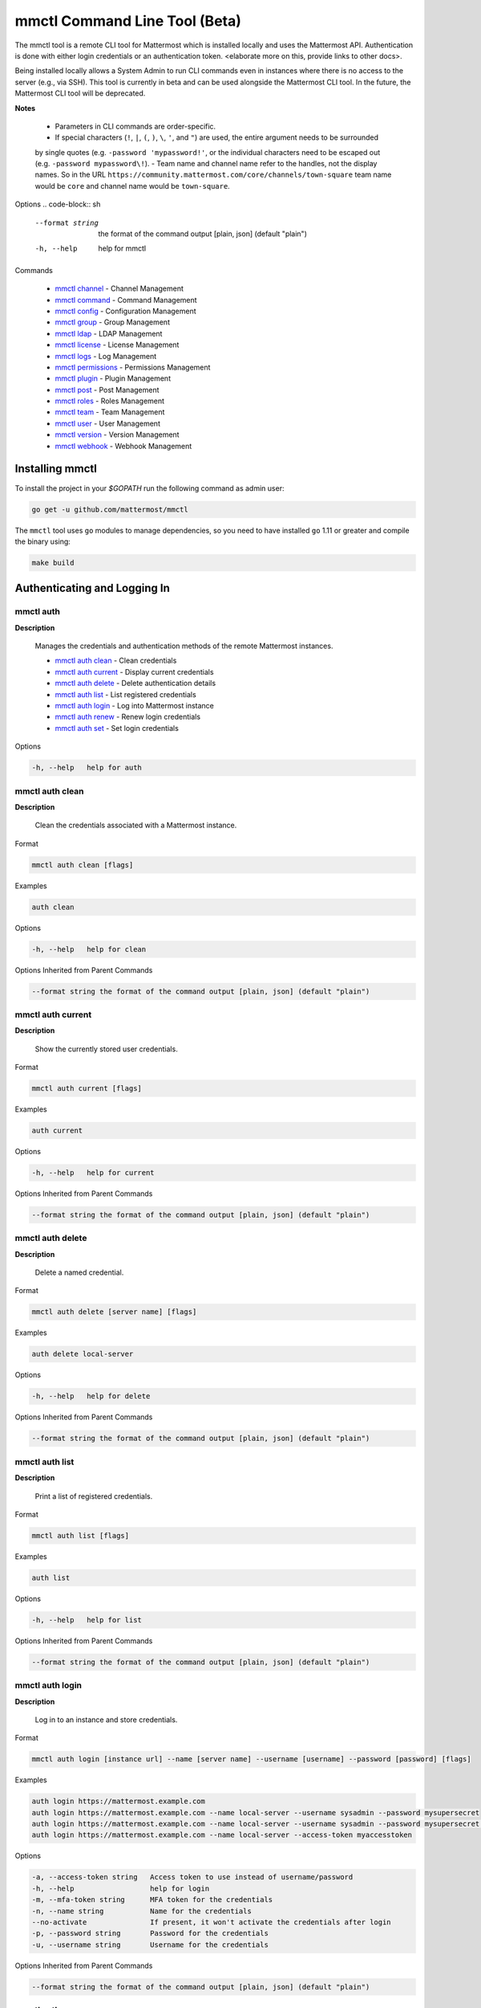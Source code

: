 mmctl Command Line Tool (Beta)
==============================

The mmctl tool is a remote CLI tool for Mattermost which is installed locally and uses the Mattermost API. Authentication
is done with either login credentials or an authentication token. <elaborate more on this, provide links to other docs>.

Being installed locally allows a System Admin to run CLI commands even in instances where there is no access to the
server (e.g., via SSH). This tool is currently in beta and can be used alongside the Mattermost CLI tool.
In the future, the Mattermost CLI tool will be deprecated.

**Notes**

 -  Parameters in CLI commands are order-specific.
 -  If special characters (``!``, ``|``, ``(``, ``)``, ``\``, ``'``, and ``"``) are used, the entire argument needs to be surrounded
 by single quotes (e.g. ``-password 'mypassword!'``, or the individual characters need to be escaped out (e.g. ``-password mypassword\!``).
 -  Team name and channel name refer to the handles, not the display names. So in the URL ``https://community.mattermost.com/core/channels/town-square`` team
 name would be ``core`` and channel name would be ``town-square``.


Options
.. code-block:: sh

       --format string    the format of the command output [plain, json] (default "plain")
       -h, --help         help for mmctl


Commands

   - `mmctl channel`_ - Channel Management
   - `mmctl command`_ - Command Management
   - `mmctl config`_ - Configuration Management
   - `mmctl group`_ - Group Management
   - `mmctl ldap`_ - LDAP Management
   - `mmctl license`_ - License Management
   - `mmctl logs`_ - Log Management
   - `mmctl permissions`_ - Permissions Management
   - `mmctl plugin`_ - Plugin Management
   - `mmctl post`_ - Post Management
   - `mmctl roles`_ - Roles Management
   - `mmctl team`_ - Team Management
   - `mmctl user`_ - User Management
   - `mmctl version`_ - Version Management
   - `mmctl webhook`_ - Webhook Management


Installing mmctl
----------------

To install the project in your `$GOPATH` run the following command as admin user:

.. code-block:: sh

   go get -u github.com/mattermost/mmctl

The ``mmctl`` tool uses ``go`` modules to manage dependencies, so you need to have installed
``go`` 1.11 or greater and compile the binary using:

.. code-block:: sh

  make build


Authenticating and Logging In
-----------------------------

mmctl auth
^^^^^^^^^^

**Description**

  Manages the credentials and authentication methods of the remote Mattermost instances.

  -  `mmctl auth clean`_ - Clean credentials
  -  `mmctl auth current`_ - Display current credentials
  -  `mmctl auth delete`_ - Delete authentication details
  -  `mmctl auth list`_ - List registered credentials
  -  `mmctl auth login`_ - Log into Mattermost instance
  -  `mmctl auth renew`_ - Renew login credentials
  -  `mmctl auth set`_ - Set login credentials

Options

.. code-block:: sh

  -h, --help   help for auth

mmctl auth clean
^^^^^^^^^^^^^^^^^

**Description**

  Clean the credentials associated with a Mattermost instance.

Format

.. code-block:: sh

   mmctl auth clean [flags]

Examples

.. code-block:: sh

   auth clean

Options

.. code-block:: sh

  -h, --help   help for clean

Options Inherited from Parent Commands

.. code-block:: sh

   --format string the format of the command output [plain, json] (default "plain")


mmctl auth current
^^^^^^^^^^^^^^^^^

**Description**

  Show the currently stored user credentials.

Format

.. code-block:: sh

   mmctl auth current [flags]

Examples

.. code-block:: sh

   auth current

Options

.. code-block:: sh

     -h, --help   help for current

Options Inherited from Parent Commands

.. code-block:: sh

   --format string the format of the command output [plain, json] (default "plain")


mmctl auth delete
^^^^^^^^^^^^^^^^^

**Description**

  Delete a named credential.

Format

.. code-block:: sh

   mmctl auth delete [server name] [flags]

Examples

.. code-block:: sh

   auth delete local-server

Options

.. code-block:: sh

     -h, --help   help for delete

Options Inherited from Parent Commands

.. code-block:: sh

   --format string the format of the command output [plain, json] (default "plain")

mmctl auth list
^^^^^^^^^^^^^^^^^

**Description**

  Print a list of registered credentials.

Format

.. code-block:: sh

   mmctl auth list [flags]

Examples

.. code-block:: sh

   auth list

Options

.. code-block:: sh

     -h, --help   help for list

Options Inherited from Parent Commands

.. code-block:: sh

   --format string the format of the command output [plain, json] (default "plain")

mmctl auth login
^^^^^^^^^^^^^^^^^

**Description**

  Log in to an instance and store credentials.

Format

.. code-block:: sh

   mmctl auth login [instance url] --name [server name] --username [username] --password [password] [flags]

Examples

.. code-block:: sh

  auth login https://mattermost.example.com
  auth login https://mattermost.example.com --name local-server --username sysadmin --password mysupersecret
  auth login https://mattermost.example.com --name local-server --username sysadmin --password mysupersecret --mfa-token 123456
  auth login https://mattermost.example.com --name local-server --access-token myaccesstoken

Options

.. code-block:: sh

  -a, --access-token string   Access token to use instead of username/password
  -h, --help                  help for login
  -m, --mfa-token string      MFA token for the credentials
  -n, --name string           Name for the credentials
  --no-activate               If present, it won't activate the credentials after login
  -p, --password string       Password for the credentials
  -u, --username string       Username for the credentials

Options Inherited from Parent Commands

.. code-block:: sh

   --format string the format of the command output [plain, json] (default "plain")

mmctl auth renew
^^^^^^^^^^^^^^^^^

**Description**

  Renew the credentials for a given server.

Format

.. code-block:: sh

   mmctl auth renew [flags]

Examples

.. code-block:: sh

   auth renew local-server

Options

.. code-block:: sh

  -a, --access-token string   Access token to use instead of username/password
  -h, --help                  help for renew
  -m, --mfa-token string      MFA token for the credentials
  -p, --password string       Password for the credentials

Options Inherited from Parent Commands

.. code-block:: sh

   --format string the format of the command output [plain, json] (default "plain")

mmctl auth set
^^^^^^^^^^^^^^^^^

**Description**

  Set credentials to use in the following commands.

Format

.. code-block:: sh

   mmctl auth set [server name] [flags]

Examples

.. code-block:: sh

   auth set local-server

Options

.. code-block:: sh

   -h, --help   help for set

Options Inherited from Parent Commands

.. code-block:: sh

   --format string the format of the command output [plain, json] (default "plain")


Authenticate to a server (e.g. >mmctl auth login https://test.mattermost.com). Then username and password
(and MFA token if MFA is enabled on the account).

Password

.. code-block:: sh

     $ mmctl auth login https://community.mattermost.com --name community --username my-username --password mysupersecret

The ``login`` command can also work interactively, so if you leave any required flag empty, ``mmctl`` will ask you for it interactively:

.. code-block:: sh

    $ mmctl auth login https://community.mattermost.com
    Connection name: community
    Username: my-username
    Password:

MFA

To log in with MFA, use the ``--mfa-token`` flag:

.. code-block:: sh

   $ mmctl auth login https://community.mattermost.com --name community --username my-username --password mysupersecret --mfa-token 123456

Access Tokens
^^^^^^^^^^^^^

You can generate and use a personal access token to authenticate with a server, instead of using username and password to log in:

.. code-block:: sh

   $ mmctl auth login https://community.mattermost.com --name community --access-token MY_ACCESS_TOKEN


into a Mattermost instance:

.. code-block:: sh

     $ mmctl auth login https://my-instance.example.com --name my-instance --username john.doe --password mysupersecret
     credentials for my-instance: john.doe@https://my-instance.example.com stored

We can check the currently stored credentials with:

.. code-block:: sh

    $ mmctl auth list

    | Active |        Name | Username |                     InstanceUrl |
    |--------|-------------|----------|---------------------------------|
    |      * | my-instance | john.doe | https://my-instance.example.com |


And now we can run commands normally:

.. code-block:: sh

   $ mmctl user search john.doe
   id: qykfw3t933y38k57ubct77iu9c
   username: john.doe
   nickname:
   position:
   first_name: John
   last_name: Doe
   email: john.doe@example.com
   auth_service:


Installing Shell Completions
^^^^^^^^^^^^^^^^^^^^^^^^^^

To install the shell completions for bash, add the following line to your ``~/.bashrc`` or ``~/.profile`` file:

.. code-block:: sh

  source <(mmctl completion bash)

For zsh, add the following line to your ``~/.zshrc`` file:

.. code-block:: sh

  source <(mmctl completion zsh)


mmctl channel
--------------

Commands for channel management.

  Child Commands
    -  `mmctl channel add`_ - Add a channel
    -  `mmctl channel archive`_ - Archive a channel
    -  `mmctl channel create`_ - Create a channel
    -  `mmctl channel list`_ - List all channels on specified teams
    -  `mmctl channel make_private`_ - Set a channel's type to "private"
    -  `mmctl channel make`_ - Make a channel
    -  `mmctl channel modify`_ - Modify all channels
    -  `mmctl channel move`_ - Move a channel to another team
    -  `mmctl channel remove`_ - Remove users from a channel
    -  `mmctl channel rename`_ - Rename a channel
    -  `mmctl channel restore`_ - Restore a channel from the archive
    -  `mmctl channel search`_ - Search a channel by name

Options

.. code-block:: sh

   -h, --help   help for channel

mmctl channel add
^^^^^^^^^^^^^^^^^

**Description**

  Add users to a channel. If adding multiple users, use a space-separated list.

Format

.. code-block:: sh

   mmctl channel add [channel] [users] [flags]

Examples

.. code-block:: sh

   channel add myteam:mychannel user@example.com username

Options

 .. code-block:: sh

  -h, --help   help for add

Options Inherited from Parent Commands

.. code-block:: sh

   --format string the format of the command output [plain, json] (default "plain")

mmctl channel archive
^^^^^^^^^^^^^^^^^^^^

**Description**

  Archive one or multiple channels along with all related information including posts from the database. Channels can be
  specified by ``[team]:[channel]`` (i.e., myteam:mychannel) or by channel ID).

Format

.. code-block:: sh

   mmctl channel archive [channels] [flags]

Examples

.. code-block:: sh

   channel archive myteam:mychannel

Options

.. code-block:: sh

   -h, --help   help for archive

Options Inherited from Parent Commands

.. code-block:: sh

    --format string   the format of the command output [plain, json] (default "plain")

mmctl channel create
^^^^^^^^^^^^^^^^^

**Description**

  Create a channel.

Format

.. code-block:: sh

   mmctl channel create [flags]

Examples

.. code-block:: sh

  channel create --team myteam --name mynewchannel --display_name "My New Channel"
  channel create --team myteam --name mynewprivatechannel --display_name "My New Private Channel" --private

Options

.. code-block:: sh

    --display_name string   Channel Display Name
    --header string         Channel header
    -h, --help              help for create
    --name string           Channel Name
    --private               Create a private channel
    --purpose string        Channel purpose
    --team string           Team name or ID

Options Inherited from Parent Commands

.. code-block:: sh

   --format string   the format of the command output [plain, json] (default "plain")

mmctl channel list
^^^^^^^^^^^^^^^^^

**Description**

  List all channels on specified teams. Archived channels are appended with '(archived)'.

Format

.. code-block:: sh

   mmctl channel list [teams] [flags]

Examples

.. code-block:: sh

  channel list myteam

Options

.. code-block:: sh

  -h, --help   help for list


Options Inherited from Parent Commands

.. code-block:: sh

   --format string   the format of the command output [plain, json] (default "plain")

mmctl channel make_private
^^^^^^^^^^^^^^^^^^^^^^^^^^

**Description**

   Set the type of a channel from public to private. Channel can be specified by ``[team]:[channel]`` (i.e., myteam:mychannel)
   or by channel ID.

Format

.. code-block:: sh

    mmctl channel make_private [channel] [flags]

Examples

.. code-block:: sh

    channel make_private myteam:mychannel

Options

.. code-block:: sh

  -h, --help   help for make_private

Options Inherited from Parent Commands

.. code-block:: sh

 --format string   the format of the command output [plain, json] (default "plain")


mmctl channel make
^^^^^^^^^^^^^^^^^

 *In progress*

mmctl channel modify
^^^^^^^^^^^^^^^^^

*In progress*

mmctl channel move
^^^^^^^^^^^^^^^^^

*In progress*

mmctl channel remove
^^^^^^^^^^^^^^^^^

**Description**

  Remove specified users from a channel.

Format

.. code-block:: sh

   mmctl channel remove [channel] [users] [flags]

Examples

.. code-block:: sh

  channel remove myteam:mychannel user@example.com username
  channel remove myteam:mychannel --all-users

Options

.. code-block:: sh

  --all-users   Remove all users from the indicated channel
  -h, --help    help for remove

Options Inherited from Parent Commands

.. code-block:: sh

    --format string   the format of the command output [plain, json] (default "plain")

mmctl channel rename
^^^^^^^^^^^^^^^^^^^

**Description**

  Rename a channel.

Format

.. code-block:: sh

   mmctl channel rename [flags]

Examples

.. code-block:: sh

   channel rename myteam:mychannel newchannelname --display_name "New Display Name"

Options

.. code-block:: sh

  --display_name string   Channel Display Name
  -h, --help              help for rename

Options Inherited from Parent Commands

.. code-block:: sh

    --format string   the format of the command output [plain, json] (default "plain")

mmctl channel restore
^^^^^^^^^^^^^^^^^^^^^

**Description**

  Restore a previously deleted channel. Channels can be specified by ``[team]:[channel]`` (e.g., myteam:mychannel) or by channel ID.

Format

.. code-block:: sh

   mmctl channel restore [channels] [flags]

Examples

.. code-block:: sh

   channel restore myteam:mychannel

Options

.. code-block:: sh

   -h, --help   help for restore

Options Inherited from Parent Commands

.. code-block:: sh

    --format string   the format of the command output [plain, json] (default "plain")


mmctl channel search
^^^^^^^^^^^^^^^^^^^^^

**Description**

  Search a channel by channel name. Channel can be specified by team (e.g., ``--team myTeam myChannel```) or by team ID.

Format

.. code-block:: sh

  mmctl channel search [channel]
  mmctl search --team [team] [channel] [flags]

Examples

.. code-block:: sh

  channel search myChannel
  channel search --team myTeam myChannel

Options

.. code-block:: sh

  -h, --help      help for search
  --team string   Team name or ID

Options Inherited from Parent Commands

.. code-block:: sh

    --format string   the format of the command output [plain, json] (default "plain")


mmctl command
-------------

Management of slash commands.

  Child Commands
    -  `mmctl command create`_ - Create a custom command
    -  `mmctl command delete`_ - Delete a specified slash command
    -  `mmctl command list`_ - List slash commands on specified teams

Options

.. code-block:: sh

    -h, --help      help for command

mmctl command create
^^^^^^^^^^^^^^^^^^^^

**Description**

  Create a custom slash command for the specified team.

Format

.. code-block:: sh

   mmctl command create [team] [flags]

Examples

.. code-block:: sh

   command create myteam --title MyCommand --description "My Command Description" --trigger-word mycommand --url http://localhost:8000/my-slash-handler --creator myusername --response-username my-bot-username --icon http://localhost:8000/my-slash-handler-bot-icon.png --autocomplete --post

Options

.. code-block:: sh

   --autocomplete               Show Command in autocomplete list
   --autocompleteDesc string    Short Command Description for autocomplete list
   --autocompleteHint string    Command Arguments displayed as help in autocomplete list
   --creator string             Command Creator's Username (required)
   --description string         Command Description
   -h, --help                   help for create
   --icon string                Command Icon URL
   --post                       Use POST method for Callback URL
   --response-username string   Command Response Username
   --title string               Command Title
   --trigger-word string        Command Trigger Word (required)
   --url string                 Command Callback URL (required)

Options Inherited from Parent Commands

.. code-block:: sh

   --format string   the format of the command output [plain, json] (default "plain")

mmctl command delete
^^^^^^^^^^^^^^^^^^^^

**Dscription**

  Delete a slash command. Commands can be specified by command ID.

Format

.. code-block:: sh

   mmctl command delete [flags]

Examples

.. code-block:: sh

  command delete commandID

Options

.. code-block:: sh

   -h, --help   help for delete

Options Inherited from Parent Commands

.. code-block:: sh

  --format string the format of the command output [plain, json] (default "plain")


mmctl command list
^^^^^^^^^^^^^^^^^^^^

**Description**

  List all commands on specified teams.

Format

.. code-block:: sh

  mmctl command list [flags]

Examples

.. code-block:: sh

 command list myteam

Options

.. code-block:: sh

   -h, --help   help for list

Options Inherited from Parent Commands

.. code-block:: sh

 --format string the format of the command output [plain, json] (default "plain")

mmctl config
------------

Configuration settings.

  Child Commands
    -  `mmctl config get`_ - Get the value of a configuration setting
    -  `mmctl config show`_ - Writes the server configuration to STDOUT

Options

.. code-block:: sh

   -h, --help   help for config

mmctl config get
^^^^^^^^^^^^^^^^^

**Description**

  Gets the value of a config setting by its name in dot notation.

Format

.. code-block:: sh

   mmctl config get [flags]

Examples

.. code-block:: sh

  config get SqlSettings.DriverName

Options

.. code-block:: sh

   -h, --help   help for get

Options Inherited from Parent Commands

.. code-block:: sh

   --format string   the format of the command output [plain, json] (default "plain")

mmctl config show
^^^^^^^^^^^^^^^^^

**Description**

  Prints the server configuration and writes to STDOUT in JSON format.

Format

.. code-block:: sh

      mmctl config show [flags]

Examples

.. code-block:: sh

     config show

Options

.. code-block:: sh

      -h, --help   help for show

Options Inherited from Parent Commands

.. code-block:: sh

      --format string   the format of the command output [plain, json] (default "plain")


mmctl group
-----------

Management of groups (channel and teams).

Child Commands
  -  `mmctl group channel`_ - Manage channel groups
  -  `mmctl group team`_ - Manage team groups
  -  `mmctl group list-ldap`_ - List LDAP groups


mmctl group channel
--------------------

Management of channel groups

Child Commands
  -  `mmctl group channel disable`_ - Disable group channel constrains
  -  `mmctl group channel enable`_ - Enable group channel constrains
  -  `mmctl group channel list`_ - List channel groups
  -  `mmctl group channel status`_ - Check group status

Options

.. code-block:: sh

      -h, --help   help for group

mmctl group channel disable
^^^^^^^^^^^^^^^^^^^^^^^^^

**Description**

  Disables group constrains in the specified channel.

Format

.. code-block:: sh

    mmctl group channel disable [team]:[channel] [flags]

Examples

.. code-block:: sh

    group channel disable myteam:mychannel

Options

.. code-block:: sh

    -h, --help   help for disable

Options Inherited from Parent Commands

.. code-block:: sh

    --format string   the format of the command output [plain, json] (default "plain")

mmctl group channel enable
^^^^^^^^^^^^^^^^^^^^^^^^^

**Description**

  Enables group constrains in the specified channel.

Format

.. code-block:: sh

   mmctl group channel enable [team]:[channel] [flags]

Examples

.. code-block:: sh

    group channel enable myteam:mychannel

Options

.. code-block:: sh

    -h, --help   help for enable

Options Inherited from Parent Commands

.. code-block:: sh

    --format string   the format of the command output [plain, json] (default "plain")

mmctl group channel list
^^^^^^^^^^^^^^^^^^^^^^^^^

**Description**

  List the groups associated with a channel.

Format

.. code-block:: sh

   mmctl group channel list [team]:[channel] [flags]

Examples

.. code-block:: sh

  group channel list myteam:mychannel

Options

.. code-block:: sh

    -h, --help   help for list

Options Inherited from Parent Commands

.. code-block:: sh

  --format string   the format of the command output [plain, json] (default "plain")

mmctl group channel status
^^^^^^^^^^^^^^^^^^^^^^^^^

**Description**

  Shows the group constrain status for the specified channel.

Format

.. code-block:: sh

     mmctl group channel status [team]:[channel] [flags]

Examples

.. code-block:: sh

     group channel status myteam:mychannel

Options

.. code-block:: sh

    -h, --help   help for status

Options Inherited from Parent Commands

.. code-block:: sh

    --format string   the format of the command output [plain, json] (default "plain")


mmctl group team
--------------------

Management of team groups.

Child Commands
  -  `mmctl group team disable`_ - Disable group team constrains
  -  `mmctl group team enable`_ - Enable group team constrains
  -  `mmctl group team list`_ - List team groups
  -  `mmctl group team status`_ - Check group constrain status

Options

.. code-block:: sh

      -h, --help   help for group

mmctl group team disable
^^^^^^^^^^^^^^^^^^^^^^^^^

**Description**

 Disables group constrains in the specified team.

Format

.. code-block:: sh

    mmctl group team disable [team] [flags]

Examples

.. code-block:: sh

    group team disable myteam

Options

.. code-block:: sh

    -h, --help   help for disable

Options Inherited from Parent Commands

.. code-block:: sh

    --format string   the format of the command output [plain, json] (default "plain")

mmctl group team enable
^^^^^^^^^^^^^^^^^^^^^^^^^

**Description**

  Enables group constrains in the specified team.

Format

.. code-block:: sh

   mmctl group team enable [team] [flags]

Examples

.. code-block:: sh

    group team enable myteam

Options

.. code-block:: sh

    -h, --help   help for enable

Options Inherited from Parent Commands

.. code-block:: sh

    --format string   the format of the command output [plain, json] (default "plain")

mmctl group team list
^^^^^^^^^^^^^^^^^^^^^^^^^

**Description**

 List the groups associated with a team.

Format

.. code-block:: sh

   mmctl group team list [team] [flags]

Examples

.. code-block:: sh

  group team list myteam

Options

.. code-block:: sh

    -h, --help   help for list

Options Inherited from Parent Commands

.. code-block:: sh

  --format string   the format of the command output [plain, json] (default "plain")

mmctl group team status
^^^^^^^^^^^^^^^^^^^^^^^^^

**Description**

 Shows the group constrain status for the specified team.

Format

.. code-block:: sh

     mmctl group team status [team] [flags]

Examples

.. code-block:: sh

     group channel status myteam

Options

.. code-block:: sh

    -h, --help   help for status

Options Inherited from Parent Commands

.. code-block:: sh

    --format string   the format of the command output [plain, json] (default "plain")


mmctl group list-ldap
^^^^^^^^^^^^^^^^^^^^

**Description**

  List LDAP groups.

Format

.. code-block:: sh

   mmctl group list-ldap [flags]

Examples

.. code-block:: sh

    group list-ldap

Options

.. code-block:: sh

    -h, --help   help for list-ldap

Options Inherited from Parent Commands

.. code-block:: sh

    --format string   the format of the command output [plain, json] (default "plain")

mmctl ldap
----------

LDAP related utilities.

Options

.. code-block:: sh

    -h, --help   help for ldap

mmctl ldap sync
^^^^^^^^^^^^^^^

**Description**

  Synchronize all LDAP users and groups now.

Format

.. code-block:: sh

   mmctl ldap sync [flags]

Examples

.. code-block:: sh

    ldap sync

Options

.. code-block:: sh

    -h, --help   help for sync

Options Inherited from Parent Commands

.. code-block:: sh

    --format string   the format of the command output [plain, json] (default "plain")


mmctl license
-------------

Licensing management commands.

Child Commands
  -  `mmctl license remove`_ - Remove current license
  -  `mmctl license upload`_ - Upload a new license

Options

.. code-block:: sh

  -h, --help   help for license

mmctl license remove
^^^^^^^^^^^^^^^^^^^^

**Description**

  Remove the current license and use Mattermost in Team Edition.

Format

.. code-block:: sh

     mmctl license remove [flags]

Examples

.. code-block:: sh

    license remove

Options

.. code-block:: sh

    -h, --help   help for remove

Options Inherited from Parent Commands

.. code-block:: sh

   --format string   the format of the command output [plain, json] (default "plain")


mmctl license upload
^^^^^^^^^^^^^^^^^^^^

**Description**

  Upload a license. Replaces current license.

Format

.. code-block:: sh

    mmctl license upload [license] [flags]

Examples

.. code-block:: sh

   license upload /path/to/license/mylicensefile.mattermost-license

Options

.. code-block:: sh

    -h, --help   help for upload

Options Inherited from Parent Commands

.. code-block:: sh

    --format string   the format of the command output [plain, json] (default "plain")

mmctl logs
----------

**Description**

  Display logs in a human-readable format

Format

.. code-block:: sh

    mmctl logs [flags]

Options

.. code-block:: sh

    -h, --help         help for logs
    -l, --logrus       Use logrus for formatting
    -n, --number int   Number of log lines to retrieve (default 200)

Options Inherited from Parent Commands

.. code-block:: sh

    --format string   the format of the command output [plain, json] (default "plain")

mmctl permissions
-----------------

Management of permissions and roles.

Child Commands
  -  `mmctl permissions add`_ - Add permissions
  -  `mmctl permissions remove`_ - Remove permissions
  -  `mmctl permissions show`_ - Show permissions

Options

.. code-block:: sh

  -h, --help   help for permissions


mmctl permissions add
^^^^^^^^^^^^^^^^^^^^^^^^^^^^^^^

**Description**

  Add one or more permissions to an existing role (only available in E10 and E20).

Format

.. code-block:: sh

    mmctl permissions add [role] [permission...] [flags]

Examples

.. code-block:: sh

    permissions add system_user list_open_teams

Options

.. code-block:: sh

   -h, --help   help for add

Options Inherited from Parent Commands

.. code-block:: sh

    --format string   the format of the command output [plain, json] (default "plain")

mmctl permissions remove
^^^^^^^^^^^^^^^^^^^^^^^^^^^^^^^

**Description**

  Remove one or more permissions from an existing role (only available in E10 and E20).

Format

.. code-block:: sh

      mmctl permissions remove [role] [permission...] [flags]

Examples

.. code-block:: sh

      permissions remove system_user list_open_teams

Options

.. code-block:: sh

     -h, --help   help for remove

Options Inherited from Parent Commands

.. code-block:: sh

    --format string   the format of the command output [plain, json] (default "plain")


mmctl permissions show
^^^^^^^^^^^^^^^^^^^^^^^^^^^^^^^

**Description**

  Show all the information about a role.

Format

.. code-block:: sh

   mmctl permissions show [role_name] [flags]

Examples

.. code-block:: sh

   permissions show system_user

Options

.. code-block:: sh

   -h, --help   help for show

Options Inherited from Parent Commands

.. code-block:: sh

  --format string   the format of the command output [plain, json] (default "plain")

mmctl plugin
-------------

Management of plugins.

Child Commands
  -  `mmctl plugin add`_ - Add plugins
  -  `mmctl plugin delete`_ - Remove plugins
  -  `mmctl plugin disable`_ - Disable plugins
  -  `mmctl plugin enable`_ - Enable plugins
  -  `mmctl plugin list`_ - List plugins

Options

.. code-block:: sh

   -h, --help   help for plugin


mmctl plugin add
^^^^^^^^^^^^^^^^^

**Description**

  Add plugins to your Mattermost server.

Format

.. code-block:: sh

    mmctl plugin add [plugins] [flags]

Examples

.. code-block:: sh

    plugin add hovercardexample.tar.gz pluginexample.tar.gz

Options

.. code-block:: sh

   -h, --help   help for add

Options Inherited from Parent Commands

.. code-block:: sh

    --format string   the format of the command output [plain, json] (default "plain")


mmctl plugin delete
^^^^^^^^^^^^^^^^^^^^

**Description**

  Delete previously uploaded plugins from your Mattermost server.

Format

.. code-block:: sh

  mmctl plugin delete [plugins] [flags]

Examples

.. code-block:: sh

  plugin delete hovercardexample pluginexample

Options

.. code-block:: sh

   -h, --help   help for delete

Options Inherited from Parent Commands

.. code-block:: sh

  --format string   the format of the command output [plain, json] (default "plain")

mmctl plugin disable
^^^^^^^^^^^^^^^^^^^^^

**Description**

  Disable plugins. Disabled plugins are immediately removed from the user interface and logged out of all sessions.

Format

.. code-block:: sh

    mmctl plugin disable [plugins] [flags]

Examples

.. code-block:: sh

    plugin disable hovercardexample pluginexample

Options

.. code-block:: sh

    -h, --help   help for disable

Options Inherited from Parent Commands

.. code-block:: sh

    --format string   the format of the command output [plain, json] (default "plain")


mmctl plugin enable
^^^^^^^^^^^^^^^^^^^^

**Description**

  Enable plugins for use on your Mattermost server.

Format

.. code-block:: sh

    mmctl plugin enable [plugins] [flags]

Examples

.. code-block:: sh

    plugin enable hovercardexample pluginexample

Options

.. code-block:: sh

    -h, --help   help for enable

Options Inherited from Parent Commands

.. code-block:: sh

  --format string   the format of the command output [plain, json] (default "plain")

mmctl plugin list
^^^^^^^^^^^^^^^^^^

**Description**

  List all active and inactive plugins installed on your Mattermost server.

Format

.. code-block:: sh

    mmctl plugin list [flags]

Examples

.. code-block:: sh

    plugin list

Options

.. code-block:: sh

   -h, --help   help for list

Options Inherited from Parent Commands

.. code-block:: sh

  --format string   the format of the command output [plain, json] (default "plain")


mmctl post
------------

Management of posts.

Child Commands
  -  `mmctl post create`_ - Create a post
  -  `mmctl post list`_ - List posts

Options

.. code-block:: sh

   -h, --help   help for post

mmctl post create
^^^^^^^^^^^^^^^^^^

**Description**

  Create a post.

Format

.. code-block:: sh

    mmctl post create [flags]

Examples

.. code-block:: sh

    post create myteam:mychannel --message "some text for the post"

Options

.. code-block:: sh

  -h, --help              help for create
  -m, --message string    Message for the post
  -r, --reply-to string   Post id to reply to

Options Inherited from Parent Commands

.. code-block:: sh

    --format string   the format of the command output [plain, json] (default "plain")

mmctl post list
^^^^^^^^^^^^^^^^

**Description**

  List posts for a channel.

Format

.. code-block:: sh

   mmctl post list [flags]

Examples

.. code-block:: sh

    post list myteam:mychannel
    post list myteam:mychannel --number 20

Options

.. code-block:: sh

  -f, --follow       Output appended data as new messages are posted to the channel
  -h, --help         help for list
  -n, --number int   Number of messages to list (default 20)
  -i, --show-ids     Show posts ids

Options Inherited from Parent Commands

.. code-block:: sh

    --format string   the format of the command output [plain, json] (default "plain")

mmctl roles
-----------

mmctl team
----------

Management of teams.

Child Commands
  -  `mmctl team add`_ - Add teams
  -  `mmctl team archive`_ - Archive teams
  -  `mmctl team create`_ - Create teams
  -  `mmctl team delete`_ - Delete teams
  -  `mmctl team list`_ - List teams
  -  `mmctl team remove`_ - Remove teams
  -  `mmctl team rename`_ - Rename teams
  -  `mmctl team search`_ - Search teams

Options

.. code-block:: sh

  -h, --help   help for team

mmctl team add
^^^^^^^^^^^^^^^^

**Description**

  Add specified users to a team.

Format

.. code-block:: sh

    mmctl team add [team] [users] [flags]

Examples

.. code-block:: sh

    team add myteam user@example.com username

Options

.. code-block:: sh

   -h, --help   help for add

Options Inherited from Parent Commands

.. code-block:: sh

    --format string   the format of the command output [plain, json] (default "plain")

mmctl team archive
^^^^^^^^^^^^^^^^

*In progress*

mmctl team create
^^^^^^^^^^^^^^^^^^

**Description**

  Create a team.

Format

.. code-block:: sh

   mmctl team create [flags]

Examples

.. code-block:: sh

  team create --name mynewteam --display_name "My New Team"
  team create --name private --display_name "My New Private Team" --private

Options

.. code-block:: sh

    --display_name string   Team Display Name
    --email string          Administrator Email (anyone with this email is automatically a team admin)
    -h, --help              help for create
    --name string           Team Name
    --private               Create a private team

Options Inherited from Parent Commands

.. code-block:: sh

    --format string   the format of the command output [plain, json] (default "plain")

mmctl team delete
^^^^^^^^^^^^^^^^^^

**Description**

  Permanently deletes a team along with all related information including posts from the database.

Format

.. code-block:: sh

   mmctl team delete [teams] [flags]

Examples

.. code-block:: sh

      team delete myteam

Options

.. code-block:: sh

    --confirm   Confirm you really want to delete the team and a DB backup has been performed
    -h, --help  help for delete

Options Inherited from Parent Commands

.. code-block:: sh

  --format string   the format of the command output [plain, json] (default "plain")


mmctl team list
^^^^^^^^^^^^^^^^

**Description**

  List all teams on the server.

Format

.. code-block:: sh

    mmctl team list [flags]

Examples

.. code-block:: sh

    team list

Options

.. code-block:: sh

    -h, --help  help for list

Options Inherited from Parent Commands

.. code-block:: sh

    --format string   the format of the command output [plain, json] (default "plain")

mmctl team remove
^^^^^^^^^^^^^^^^^^

**Description**

  Remove specified users from a team.

Format

.. code-block:: sh

    mmctl team remove [team] [users] [flags]

Examples

.. code-block:: sh

   team remove myteam user@example.com username

Options

.. code-block:: sh

    -h, --help  help for remove

Options Inherited from Parent Commands

.. code-block:: sh

   --format string   the format of the command output [plain, json] (default "plain")

mmctl team search
^^^^^^^^^^^^^^^^^^

**Description**

  Search for teams based on name.

Format

.. code-block:: sh

   mmmctl team search [teams] [flags]

Examples

.. code-block:: sh

   team search team1

Options

.. code-block:: sh

   -h, --help  help for search

Options Inherited from Parent Commands

.. code-block:: sh

   --format string   the format of the command output [plain, json] (default "plain")

mmctl user
---------

Management of users.

Child Commands
  -  `mmctl user activate`_ - Activate user
  -  `mmctl user create`_ - Create user
  -  `mmctl user deactivate`_ - Deactivate user
  -  `mmctl user email`_ - Set user email
  -  `mmctl user invite`_ - Invite user
  -  `mmctl user reset_password`_ - Reset user password
  -  `mmctl user resetmfa`_ - Reset user's MFA token
  -  `mmctl user search`_ - Search for a user

Options

.. code-block:: sh

   -h, --help       help for user


mmctl user activate
^^^^^^^^^^^^^^^^^^^^^

**Description**

  Activate a user.

Format

.. code-block:: sh

      mmctl user activate [flags]

Examples
.. code-block:: sh

Options
.. code-block:: sh

Options Inherited from Parent Commands
.. code-block:: sh


mmctl user create
^^^^^^^^^^^^^^^^^^

**Description**

  Create a user.

Format

.. code-block:: sh

    mmctl user create [flags]

Examples

.. code-block:: sh

    user create --email user@example.com --username userexample --password Password1

Options

.. code-block:: sh

   --email string       Required. The email address for the new user account
   --firstname string   Optional. The first name for the new user account
   -h, --help           help for create
   --lastname string    Optional. The last name for the new user account
   --locale string      Optional. The locale (ex: en, fr) for the new user account
   --nickname string    Optional. The nickname for the new user account
   --password string    Required. The password for the new user account
   --system_admin       Optional. If supplied, the new user will be a system administrator. Defaults to false
   --username string    Required. Username for the new user account

Options Inherited from Parent Commands

.. code-block:: sh

    --format string   the format of the command output [plain, json] (default "plain")

mmctl user deactivate
^^^^^^^^^^^^^^^^^^^^^^

**Description**

  Deactivate users. Deactivated users are immediately logged out of all sessions and are unable to log back in.

Format

.. code-block:: sh

    mmctl user deactivate [emails, usernames, userIds] [flags]

Examples

.. code-block:: sh

  user deactivate user@example.com
  user deactivate username

Options

.. code-block:: sh

    -h, --help       help for deactivate


Options Inherited from Parent Commands

.. code-block:: sh

  --format string   the format of the command output [plain, json] (default "plain")


mmctl user email
^^^^^^^^^^^^^^^^^^^^^^^^^^^^^^^

**Description**

  Change the email address associated with a user.

Format

.. code-block:: sh

    mmctl user email [user] [new email] [flags]

Examples

.. code-block:: sh

  user email test user@example.com
  user activate username

Options

.. code-block:: sh

    -h, --help       help for email


Options Inherited from Parent Commands

.. code-block:: sh

  --format string   the format of the command output [plain, json] (default "plain")

mmctl user invite
^^^^^^^^^^^^^^^^^^

**Description**

  Send an email invite to a user, to join a team. You can invite a user to multiple teams by listing
  them. You can specify teams by name or ID.

Format

.. code-block:: sh

    mmctl user invite [email] [teams] [flags]

Examples

.. code-block:: sh

  user invite user@example.com myteam
  user invite user@example.com myteam1 myteam2

Options

.. code-block:: sh

    -h, --help       help for invite

Options Inherited from Parent Commands

.. code-block:: sh

  --format string   the format of the command output [plain, json] (default "plain")

mmctl user reset_password
^^^^^^^^^^^^^^^^^^^^^^^^^^

**Description**

  Send users an email to reset their password.

Format

.. code-block:: sh

    mmctl user reset_password [users] [flags]

Examples

.. code-block:: sh

  user reset_password user@example.com

Options

.. code-block:: sh

    -h, --help       help for reset_password


Options Inherited from Parent Commands

.. code-block:: sh

  --format string   the format of the command output [plain, json] (default "plain")

mmctl user resetmfa
^^^^^^^^^^^^^^^^^^^^

**Description**

  Turn off multi-factor authentication for a user. If MFA enforcement is enabled, the
  user will be forced to re-enable MFA as soon as they login.

Format

.. code-block:: sh

    mmctl user resetmfa [users] [flags]

Examples

.. code-block:: sh

    user resetmfa user@example.com

Options

.. code-block:: sh

    -h, --help       help for resetmfa


Options Inherited from Parent Commands

.. code-block:: sh

  --format string   the format of the command output [plain, json] (default "plain")

mmctl user search
^^^^^^^^^^^^^^^^^^

**Description**

  Search for users based on username, email, or user ID.

Format

.. code-block:: sh

    mmctl user search [users] [flags]

Examples

.. code-block:: sh

    user search user1@mail.com user2@mail.com

Options

.. code-block:: sh

    -h, --help       help for search


Options Inherited from Parent Commands

.. code-block:: sh

  --format string   the format of the command output [plain, json] (default "plain")

mmctl version
-------------

mmctl webhook
-------------

mmctl websocket
-------------

**Description**

  Display websocket in a human-readable format.

Format

.. code-block:: sh

    mmctl websocket [flags]


Options

.. code-block:: sh

    -h, --help       help for websocket


Options Inherited from Parent Commands

.. code-block:: sh

  --format string   the format of the command output [plain, json] (default "plain")
